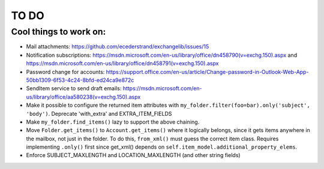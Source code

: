 =====
TO DO
=====

Cool things to work on:
-----------------------
* Mail attachments: https://github.com/ecederstrand/exchangelib/issues/15
* Notification subscriptions: https://msdn.microsoft.com/en-us/library/office/dn458790(v=exchg.150).aspx and https://msdn.microsoft.com/en-us/library/office/dn458791(v=exchg.150).aspx
* Password change for accounts: https://support.office.com/en-us/article/Change-password-in-Outlook-Web-App-50bb1309-6f53-4c24-8bfd-ed24ca9e872c
* SendItem service to send draft emails: https://msdn.microsoft.com/en-us/library/office/aa580238(v=exchg.150).aspx
* Make it possible to configure the returned item attributes with ``my_folder.filter(foo=bar).only('subject', 'body')``.
  Deprecate 'with_extra' and EXTRA_ITEM_FIELDS
* Make ``my_folder.find_items()`` lazy to support the above chaining.
* Move ``Folder.get_items()`` to ``Account.get_items()`` where it logically belongs, since it gets items anywhere in
  the mailbox, not just in the folder. To do this, ``from_xml()`` must guess the correct item class. Requires
  implementing ``.only()`` first since get_xml() depends on ``self.item_model.additional_property_elems``.
* Enforce SUBJECT_MAXLENGTH and LOCATION_MAXLENGTH (and other string fields)
